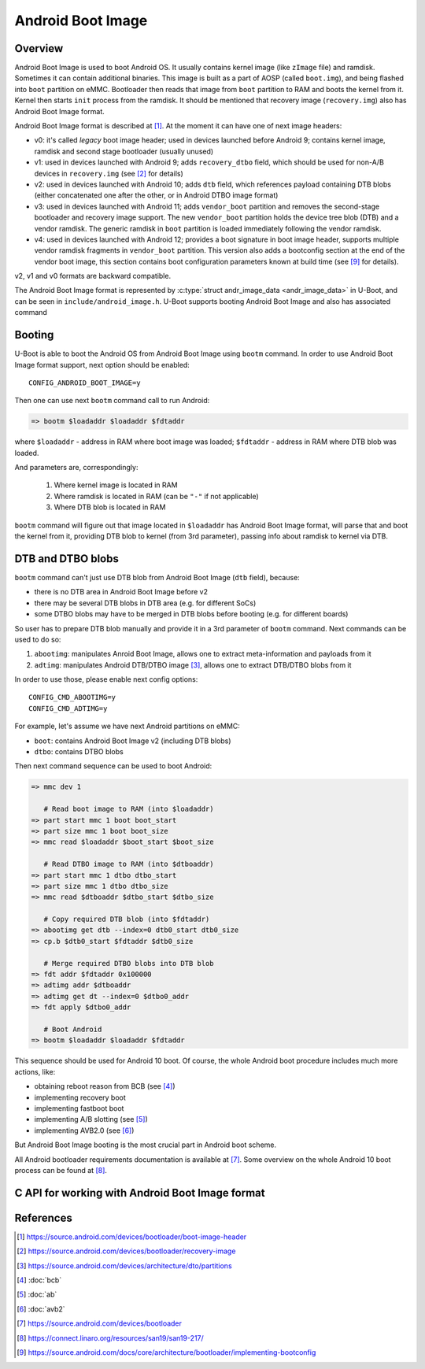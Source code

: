 .. SPDX-License-Identifier: GPL-2.0+
.. sectionauthor:: Sam Protsenko <joe.skb7@gmail.com>

Android Boot Image
==================

Overview
--------

Android Boot Image is used to boot Android OS. It usually contains kernel image
(like ``zImage`` file) and ramdisk. Sometimes it can contain additional
binaries. This image is built as a part of AOSP (called ``boot.img``), and being
flashed into ``boot`` partition on eMMC. Bootloader then reads that image from
``boot`` partition to RAM and boots the kernel from it. Kernel then starts
``init`` process from the ramdisk. It should be mentioned that recovery image
(``recovery.img``) also has Android Boot Image format.

Android Boot Image format is described at [1]_. At the moment it can have one of
next image headers:

* v0: it's called *legacy* boot image header; used in devices launched before
  Android 9; contains kernel image, ramdisk and second stage bootloader
  (usually unused)
* v1: used in devices launched with Android 9; adds ``recovery_dtbo`` field,
  which should be used for non-A/B devices in ``recovery.img`` (see [2]_ for
  details)
* v2: used in devices launched with Android 10; adds ``dtb`` field, which
  references payload containing DTB blobs (either concatenated one after the
  other, or in Android DTBO image format)
* v3: used in devices launched with Android 11; adds ``vendor_boot`` partition
  and removes the second-stage bootloader and recovery image support. The new
  ``vendor_boot`` partition holds the device tree blob (DTB) and a vendor ramdisk.
  The generic ramdisk in ``boot`` partition is loaded immediately following
  the vendor ramdisk.
* v4: used in devices launched with Android 12; provides a boot signature in boot
  image header, supports multiple vendor ramdisk fragments in ``vendor_boot``
  partition. This version also adds a bootconfig section at the end of the vendor
  boot image, this section contains boot configuration parameters known at build time
  (see [9]_ for details).

v2, v1 and v0 formats are backward compatible.

The Android Boot Image format is represented by
:c:type:`struct andr_image_data <andr_image_data>` in U-Boot, and can be seen in
``include/android_image.h``. U-Boot supports booting Android Boot Image and also
has associated command

Booting
-------

U-Boot is able to boot the Android OS from Android Boot Image using ``bootm``
command. In order to use Android Boot Image format support, next option should
be enabled::

    CONFIG_ANDROID_BOOT_IMAGE=y

Then one can use next ``bootm`` command call to run Android:

.. code-block:: bash

    => bootm $loadaddr $loadaddr $fdtaddr

where ``$loadaddr`` - address in RAM where boot image was loaded; ``$fdtaddr`` -
address in RAM where DTB blob was loaded.

And parameters are, correspondingly:

  1. Where kernel image is located in RAM
  2. Where ramdisk is located in RAM (can be ``"-"`` if not applicable)
  3. Where DTB blob is located in RAM

``bootm`` command will figure out that image located in ``$loadaddr`` has
Android Boot Image format, will parse that and boot the kernel from it,
providing DTB blob to kernel (from 3rd parameter), passing info about ramdisk to
kernel via DTB.

DTB and DTBO blobs
------------------

``bootm`` command can't just use DTB blob from Android Boot Image (``dtb``
field), because:

* there is no DTB area in Android Boot Image before v2
* there may be several DTB blobs in DTB area (e.g. for different SoCs)
* some DTBO blobs may have to be merged in DTB blobs before booting
  (e.g. for different boards)

So user has to prepare DTB blob manually and provide it in a 3rd parameter
of ``bootm`` command. Next commands can be used to do so:

1. ``abootimg``: manipulates Anroid Boot Image, allows one to extract
   meta-information and payloads from it
2. ``adtimg``: manipulates Android DTB/DTBO image [3]_, allows one to extract
   DTB/DTBO blobs from it

In order to use those, please enable next config options::

    CONFIG_CMD_ABOOTIMG=y
    CONFIG_CMD_ADTIMG=y

For example, let's assume we have next Android partitions on eMMC:

* ``boot``: contains Android Boot Image v2 (including DTB blobs)
* ``dtbo``: contains DTBO blobs

Then next command sequence can be used to boot Android:

.. code-block:: bash

    => mmc dev 1

       # Read boot image to RAM (into $loadaddr)
    => part start mmc 1 boot boot_start
    => part size mmc 1 boot boot_size
    => mmc read $loadaddr $boot_start $boot_size

       # Read DTBO image to RAM (into $dtboaddr)
    => part start mmc 1 dtbo dtbo_start
    => part size mmc 1 dtbo dtbo_size
    => mmc read $dtboaddr $dtbo_start $dtbo_size

       # Copy required DTB blob (into $fdtaddr)
    => abootimg get dtb --index=0 dtb0_start dtb0_size
    => cp.b $dtb0_start $fdtaddr $dtb0_size

       # Merge required DTBO blobs into DTB blob
    => fdt addr $fdtaddr 0x100000
    => adtimg addr $dtboaddr
    => adtimg get dt --index=0 $dtbo0_addr
    => fdt apply $dtbo0_addr

       # Boot Android
    => bootm $loadaddr $loadaddr $fdtaddr

This sequence should be used for Android 10 boot. Of course, the whole Android
boot procedure includes much more actions, like:

* obtaining reboot reason from BCB (see [4]_)
* implementing recovery boot
* implementing fastboot boot
* implementing A/B slotting (see [5]_)
* implementing AVB2.0 (see [6]_)

But Android Boot Image booting is the most crucial part in Android boot scheme.

All Android bootloader requirements documentation is available at [7]_. Some
overview on the whole Android 10 boot process can be found at [8]_.

C API for working with Android Boot Image format
------------------------------------------------

.. kernel-doc:: boot/image-android.c
   :internal:

References
----------

.. [1] https://source.android.com/devices/bootloader/boot-image-header
.. [2] https://source.android.com/devices/bootloader/recovery-image
.. [3] https://source.android.com/devices/architecture/dto/partitions
.. [4] :doc:`bcb`
.. [5] :doc:`ab`
.. [6] :doc:`avb2`
.. [7] https://source.android.com/devices/bootloader
.. [8] https://connect.linaro.org/resources/san19/san19-217/
.. [9] https://source.android.com/docs/core/architecture/bootloader/implementing-bootconfig
